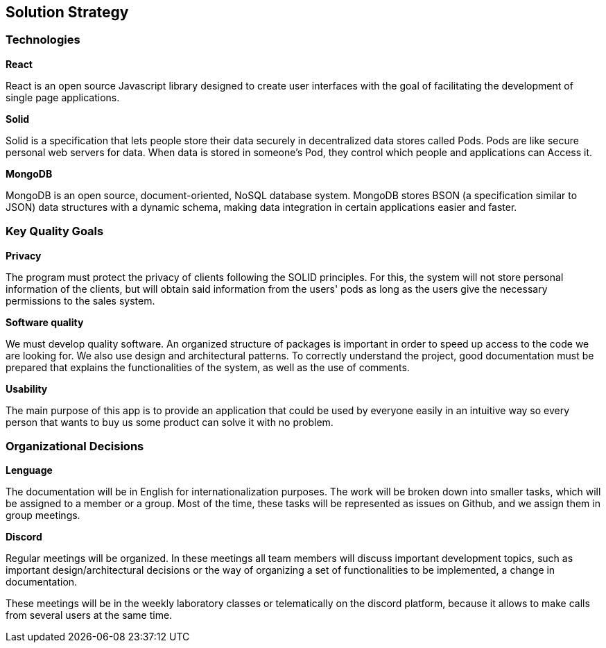 [[section-solution-strategy]]
== Solution Strategy

=== Technologies
**React**

React is an open source Javascript library designed to create user interfaces with the goal of facilitating the development of single page applications.

**Solid**

Solid is a specification that lets people store their data securely in decentralized data stores called Pods. Pods are like secure personal web servers for data. When data is stored in someone's Pod, they control which people and applications can Access it.

**MongoDB**

MongoDB is an open source, document-oriented, NoSQL database system. MongoDB stores BSON (a specification similar to JSON) data structures with a dynamic schema, making data integration in certain applications easier and faster.

=== Key Quality Goals
**Privacy**

The program must protect the privacy of clients following the SOLID principles. For this, the system will not store personal information of the clients, but will obtain said information from the users' pods as long as the users give the necessary permissions to the sales system.

**Software quality**

We must develop quality software. An organized structure of packages is important in order to speed up access to the code we are looking for. We also use design and architectural patterns. To correctly understand the project, good documentation must be prepared that explains the functionalities of the system, as well as the use of comments.

**Usability**

The main purpose of this app is to provide an application that could be used by everyone easily in an intuitive way so every person that wants to buy us some product can solve it with no problem.

=== Organizational Decisions

**Lenguage**

The documentation will be in English for internationalization purposes. The work will be broken down into smaller tasks, which will be assigned to a member or a group. Most of the time, these tasks will be represented as issues on Github, and we assign them in group meetings.

**Discord**

Regular meetings will be organized. In these meetings all team members will discuss important development topics, such as important design/architectural decisions or the way of organizing a set of functionalities to be implemented, a change in documentation.

These meetings will be in the weekly laboratory classes or telematically on the discord platform, because it allows to make calls from several users at the same time.

